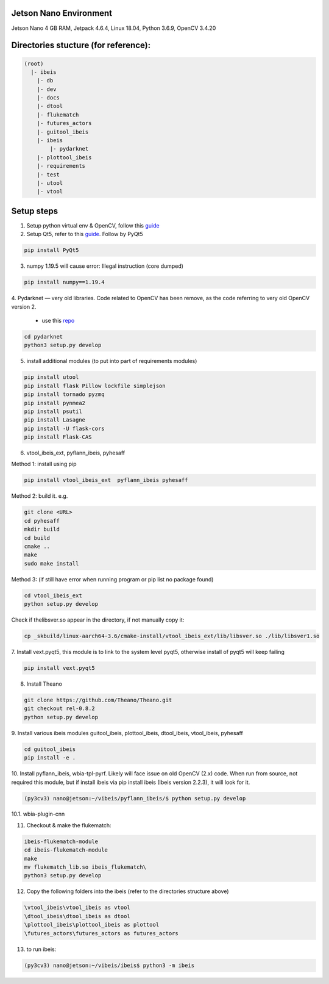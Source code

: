 Jetson Nano Environment
-----------------------
Jetson Nano 4 GB RAM, Jetpack 4.6.4, Linux 18.04, Python 3.6.9, OpenCV 3.4.20


Directories stucture (for reference):
-------------------------------------
.. code:: bash

    (root)
      |- ibeis
        |- db
        |- dev
        |- docs
        |- dtool
        |- flukematch
        |- futures_actors
        |- guitool_ibeis
        |- ibeis
            |- pydarknet
        |- plottool_ibeis
        |- requirements
        |- test
        |- utool
        |- vtool


Setup steps
-----------

1. Setup python virtual env & OpenCV, follow this `guide <https://pyimagesearch.com/2020/03/25/how-to-configure-your-nvidia-jetson-nano-for-computer-vision-and-deep-learning/>`_

2. Setup Qt5, refer to this `guide <https://forums.developer.nvidia.com/t/jetson-nano-and-qt5/76870/>`_. Follow by PyQt5

.. code:: bash

    pip install PyQt5

3. numpy 1.19.5 will cause error: Illegal instruction (core dumped)

.. code:: bash

    pip install numpy==1.19.4

4. Pydarknet — very old libraries. Code related to OpenCV has been remove, 
as the code referring to very old OpenCV version 2.
   - use this `repo <https://github.com/chancsc/ibeis-pydarknet>`_

.. code:: bash

    cd pydarknet
    python3 setup.py develop


5. install additional modules (to put into part of requirements modules)

.. code:: bash

    pip install utool
    pip install flask Pillow lockfile simplejson
    pip install tornado pyzmq
    pip install pynmea2
    pip install psutil
    pip install Lasagne
    pip install -U flask-cors
    pip install Flask-CAS

6. vtool_ibeis_ext, pyflann_ibeis, pyhesaff

Method 1: install using pip

.. code:: bash

    pip install vtool_ibeis_ext  pyflann_ibeis pyhesaff

Method 2: build it. e.g.

.. code:: bash

    git clone <URL>
    cd pyhesaff
    mkdir build
    cd build
    cmake ..
    make
    sudo make install

Method 3: (if still have error when running program or pip list no package found)

.. code:: bash

    cd vtool_ibeis_ext
    python setup.py develop

Check if thelibsver.so appear in the directory, if not manually copy it:

.. code:: bash

    cp _skbuild/linux-aarch64-3.6/cmake-install/vtool_ibeis_ext/lib/libsver.so ./lib/libsver1.so

7. Install vext.pyqt5, this module is to link to the system level pyqt5, 
otherwise install of pyqt5 will keep failing

.. code:: bash

    pip install vext.pyqt5

8. Install Theano

.. code:: bash

  git clone https://github.com/Theano/Theano.git
  git checkout rel-0.8.2
  python setup.py develop

9. Install various ibeis modules
guitool_ibeis, plottool_ibeis, dtool_ibeis, vtool_ibeis, pyhesaff

.. code:: bash

  cd guitool_ibeis
  pip install -e .

10. Install pyflann_ibeis, wbia-tpl-pyrf. Likely will face issue on old OpenCV (2.x) code.
When run from source, not required this module, but if install ibeis via pip install ibeis 
(Ibeis version 2.2.3), it will look for it. 

.. code:: bash

      (py3cv3) nano@jetson:~/vibeis/pyflann_ibeis/$ python setup.py develop


10.1. wbia-plugin-cnn

11. Checkout & make the flukematch:

.. code:: bash

      ibeis-flukematch-module
      cd ibeis-flukematch-module
      make
      mv flukematch_lib.so ibeis_flukematch\
      python3 setup.py develop

12. Copy the following folders into the \ibeis   (refer to the directories structure above)

.. code:: bash

    \vtool_ibeis\vtool_ibeis as vtool
    \dtool_ibeis\dtool_ibeis as dtool
    \plottool_ibeis\plottool_ibeis as plottool
    \futures_actors\futures_actors as futures_actors

13. to run ibeis:

.. code:: bash

    (py3cv3) nano@jetson:~/vibeis/ibeis$ python3 -m ibeis

